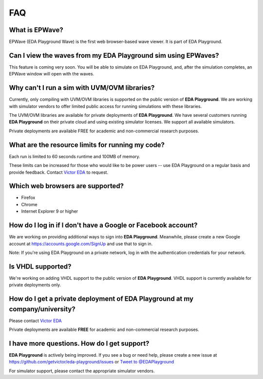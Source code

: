 ###
FAQ
###

***************
What is EPWave?
***************

EPWave (EDA Playground Wave) is the first web browser-based wave viewer. It is part of EDA Playground.

**************************************************************
Can I view the waves from my EDA Playground sim using EPWaves?
**************************************************************

This feature is coming very soon. You will be able to simulate on EDA Playground, and, after the simulation completes, an EPWave window
will open with the waves.

*********************************************
Why can't I run a sim with UVM/OVM libraries?
*********************************************

Currently, only compiling with UVM/OVM libraries is supported on the public version of **EDA Playground**. We are working with
simulator vendors to offer limited public access for running simulations with these libraries.

The UVM/OVM libraries are available for private deployments of **EDA Playground**. We have several customers running
**EDA Playground** on their private cloud and using existing simulator licenses. We support all available simulators.

Private deployments are available FREE for academic and non-commercial research purposes.

*************************************************
What are the resource limits for running my code?
*************************************************

Each run is limited to 60 seconds runtime and 100MB of memory.

These limits can be increased for those who would like to be power users -- use EDA Playground on a regular basis and
provide feedback. Contact `Victor EDA <http://www.victoreda.com>`_ to request.

*********************************
Which web browsers are supported?
*********************************

* Firefox
* Chrome
* Internet Explorer 9 or higher

*************************************************************
How do I log in if I don't have a Google or Facebook account?
*************************************************************

We are working on providing additional ways to sign into **EDA Playground**. Meanwhile, please create a new Google
account at https://accounts.google.com/SignUp and use that to sign in.

Note: If you're using EDA Playground on a private network, log in with the authentication credentials for your network.

******************
Is VHDL supported?
******************

We're working on adding VHDL support to the public version of **EDA Playground**. VHDL support is currently
available for private deployments only.

*********************************************************************************
How do I get a private deployment of **EDA Playground** at my company/university?
*********************************************************************************

Please contact `Victor EDA <http://www.victoreda.com>`_

Private deployments are available **FREE** for academic and non-commercial research purposes.

********************************************
I have more questions. How do I get support?
********************************************

**EDA Playground** is actively being improved. If you see a bug or need help, please create a new issue
at https://github.com/getvictor/eda-playground/issues or `Tweet to @EDAPlayground <https://twitter.com/intent/tweet?screen_name=EDAPlayground>`_

For simulator support, please contact the appropriate simulator vendors.
